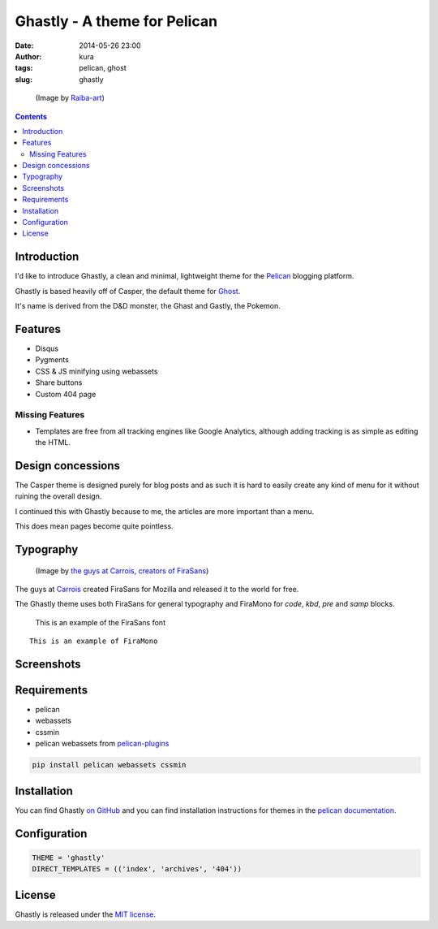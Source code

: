 Ghastly - A theme for Pelican
#############################
:date: 2014-05-26 23:00
:author: kura
:tags: pelican, ghost
:slug: ghastly

.. figure:: /images/gastly.png
    :alt: Gastly, the Ghost Pokemon

    (Image by `Raiba-art <http://raiba-art.deviantart.com/art/Gastly-294533100>`__)

.. contents::
    :backlinks: none

Introduction
============

I'd like to introduce Ghastly, a clean and minimal, lightweight theme for the
`Pelican <http://getpelican.com>`__ blogging platform.

Ghastly is based heavily off of Casper, the default theme for
`Ghost <https://ghost.org>`__.


It's name is derived from the D&D monster, the Ghast and Gastly, the
Pokemon.


Features
========

- Disqus
- Pygments
- CSS & JS minifying using webassets
- Share buttons
- Custom 404 page

Missing Features
----------------

- Templates are free from all tracking engines like Google Analytics,
  although adding tracking is as simple as editing the HTML.

Design concessions
==================

The Casper theme is designed purely for blog posts and as such it is hard
to easily create any kind of menu for it without ruining the overall design.

I continued this with Ghastly because to me, the articles are more important
than a menu.

This does mean pages become quite pointless.

Typography
==========

.. figure:: /images/firasans.png
    :alt: FiraSans map of the World

    (Image by `the guys at Carrois, creators of FiraSans <http://dev.carrois.com/fira-3-1/>`__)

The guys at `Carrois <http://dev.carrois.com/fira-3-1/>`__ created FiraSans for
Mozilla and released it to the world for free.

The Ghastly theme uses both FiraSans for general typography and FiraMono for
`code`, `kbd`, `pre` and `samp` blocks.

    This is an example of the FiraSans font

::

    This is an example of FiraMono

Screenshots
===========

.. image:: /images/ghastly-homepage.png
    :alt: An example of the homepage

.. image:: /images/ghastly-article1.png
    :alt: An example of article content

.. image:: /images/ghastly-article2.png
    :alt: An example of article content

.. image:: /images/ghastly-article3.png
    :alt: An example of article content

Requirements
============

- pelican
- webassets
- cssmin
- pelican webassets from `pelican-plugins <https://github.com/getpelican/pelican-plugins/tree/master/assets>`__

.. code:: bash

    pip install pelican webassets cssmin

Installation
============

You can find Ghastly `on GitHub <https://github.com/kura/ghastly>`__ and you
can find installation instructions for themes in the `pelican documentation
<http://docs.getpelican.com/en/latest/pelican-themes.html>`__.

Configuration
=============

.. code:: python

    THEME = 'ghastly'
    DIRECT_TEMPLATES = (('index', 'archives', '404'))

License
=======

Ghastly is released under the `MIT license <https://github.com/kura/ghastly/blob/master/LICENSE>`__.
